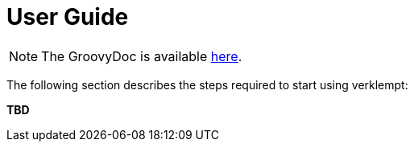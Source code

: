 [[user_guide]]
= User Guide

NOTE: The GroovyDoc is available link:groovydoc/[here].

The following section describes the steps required to start using verklempt:

*TBD*
